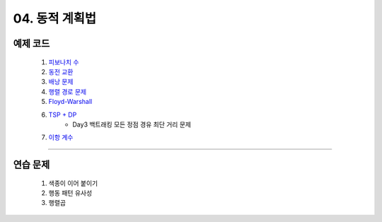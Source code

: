 ﻿========================================
04. 동적 계획법
========================================

예제 코드
========================================

    #. `피보나치 수 <https://github.com/algocoding/lecture/blob/master/dp/src/FibonacciDemo.java>`_
    
    #. `동전 교환 <https://github.com/algocoding/lecture/blob/master/dp/src/CoinChangeDemo.java>`_
    
    #. `배낭 문제 <https://github.com/algocoding/lecture/blob/master/dp/src/KnapsackDemo.java>`_
    
    #. `행렬 경로 문제 <https://github.com/algocoding/lecture/blob/master/dp/src/MatrixPathDemo.java>`_    
    
    #. `Floyd-Warshall <https://github.com/algocoding/lecture/blob/master/dp/src/FloydWarshallDemo.java>`_
    
    #. `TSP + DP <https://github.com/algocoding/lecture/blob/master/dp/src/TSPDPDemo.java>`_
        - Day3 백트래킹 모든 정점 경유 최단 거리 문제
    
    #. `이항 계수 <https://github.com/algocoding/lecture/blob/master/dp/src/BinomialDemo.java>`_
    
----------

연습 문제 
========================================
    
    #. 색종이 이어 붙이기
    
    #. 행동 패턴 유사성
    
    #. 행렬곱

